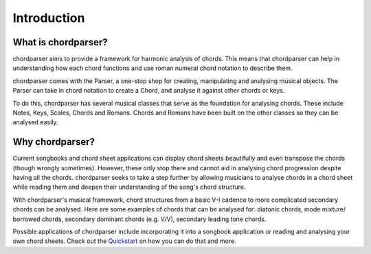 ============
Introduction
============

--------------------
What is chordparser?
--------------------

chordparser aims to provide a framework for harmonic analysis of chords. This means that chordparser can help in understanding how each chord functions and use roman numeral chord notation to describe them.

chordparser comes with the Parser, a one-stop shop for creating, manipulating and analysing musical objects. The Parser can take in chord notation to create a Chord, and analyse it against other chords or keys.

To do this, chordparser has several musical classes that serve as the foundation for analysing chords. These include Notes, Keys, Scales, Chords and Romans. Chords and Romans have been built on the other classes so they can be analysed easily.

----------------
Why chordparser?
----------------

Current songbooks and chord sheet applications can display chord sheets beautifully and even transpose the chords (though wrongly sometimes). However, these only stop there and cannot aid in analysing chord progression despite having all the chords. chordparser seeks to take a step further by allowing musicians to analyse chords in a chord sheet while reading them and deepen their understanding of the song's chord structure.

With chordparser's musical framework, chord structures from a basic V-I cadence to more complicated secondary chords can be analysed. Here are some examples of chords that can be analysed for: diatonic chords, mode mixture/ borrowed chords, secondary dominant chords (e.g. V/V), secondary leading tone chords.

Possible applications of chordparser include incorporating it into a songbook application or reading and analysing your own chord sheets. Check out the `Quickstart <quickstart.html>`_ on how you can do that and more.

